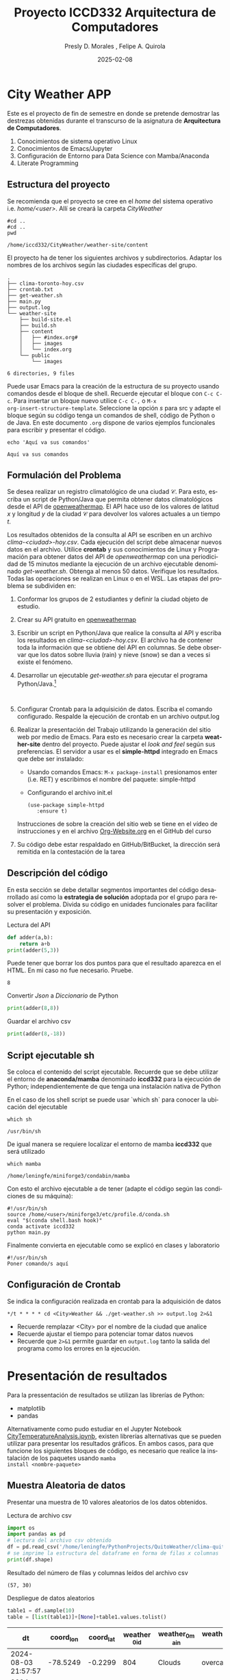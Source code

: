 #+options: ':nil *:t -:t ::t <:t H:3 \n:nil ^:t arch:headline
#+options: author:t broken-links:nil c:nil creator:nil
#+options: d:(not "LOGBOOK") date:t e:t email:nil expand-links:t f:t
#+options: inline:t num:t p:nil pri:nil prop:nil stat:t tags:t
#+options: tasks:t tex:t timestamp:t title:t toc:t todo:t |:t
#+title: Proyecto ICCD332 Arquitectura de Computadores
#+date: 2025-02-08
#+author: Presly D. Morales , Felipe A. Quirola
#+email: presly.morales@epn.edu.ec , felipe.quirola@epn.edu.ec
#+language: es
#+select_tags: export
#+exclude_tags: noexport
#+creator: Emacs 27.1 (Org mode 9.7.5)
#+cite_export:
* City Weather APP
Este es el proyecto de fin de semestre en donde se pretende demostrar
las destrezas obtenidas durante el transcurso de la asignatura de
**Arquitectura de Computadores**.

1. Conocimientos de sistema operativo Linux
2. Conocimientos de Emacs/Jupyter
3. Configuración de Entorno para Data Science con Mamba/Anaconda
4. Literate Programming
 
** Estructura del proyecto
Se recomienda que el proyecto se cree en el /home/ del sistema
operativo i.e. /home/<user>/. Allí se creará la carpeta /CityWeather/
#+begin_src shell :results output :exports both
#cd ..
#cd ..
pwd
#+end_src

#+RESULTS:
: /home/iccd332/CityWeather/weather-site/content

El proyecto ha de tener los siguientes archivos y
subdirectorios. Adaptar los nombres de los archivos según las ciudades
específicas del grupo.

#+begin_src shell :results output :exports results
cd ..
cd ..
tree
#+end_src

#+RESULTS:
#+begin_example
.
├── clima-toronto-hoy.csv
├── crontab.txt
├── get-weather.sh
├── main.py
├── output.log
└── weather-site
    ├── build-site.el
    ├── build.sh
    ├── content
    │   ├── #index.org#
    │   ├── images
    │   └── index.org
    └── public
        └── images

6 directories, 9 files
#+end_example

Puede usar Emacs para la creación de la estructura de su proyecto
usando comandos desde el bloque de shell. Recuerde ejecutar el bloque
con ~C-c C-c~. Para insertar un bloque nuevo utilice ~C-c C-,~ o ~M-x
org-insert-structure-template~. Seleccione la opción /s/ para src y
adapte el bloque según su código tenga un comandos de shell, código de
Python o de Java. En este documento ~.org~ dispone de varios ejemplos
funcionales para escribir y presentar el código.

#+begin_src shell :results output :exports both
echo 'Aquí va sus comandos'
#+end_src

#+RESULTS:
: Aquí va sus comandos

** Formulación del Problema
Se desea realizar un registro climatológico de una ciudad
$\mathcal{C}$. Para esto, escriba un script de Python/Java que permita
obtener datos climatológicos desde el API de [[https://openweathermap.org/current#one][openweathermap]]. El API
hace uso de los valores de latitud $x$ y longitud $y$ de la ciudad
$\mathcal{C}$ para devolver los valores actuales a un tiempo $t$.

Los resultados obtenidos de la consulta al API se escriben en un
archivo /clima-<ciudad>-hoy.csv/. Cada ejecución del script debe
almacenar nuevos datos en el archivo. Utilice *crontab* y sus
conocimientos de Linux y Programación para obtener datos del API de
/openweathermap/ con una periodicidad de 15 minutos mediante la
ejecución de un archivo ejecutable denominado
/get-weather.sh/. Obtenga al menos 50 datos. Verifique los
resultados. Todas las operaciones se realizan en Linux o en el
WSL. Las etapas del problema se subdividen en:

    1. Conformar los grupos de 2 estudiantes y definir la ciudad
       objeto de estudio.
    2.  Crear su API gratuito en [[https://openweathermap.org/current#one][openweathermap]]
    3. Escribir un script en Python/Java que realice la consulta al
       API y escriba los resultados en /clima-<ciudad>-hoy.csv/. El
       archivo ha de contener toda la información que se obtiene del
       API en columnas. Se debe observar que los datos sobre lluvia
       (rain) y nieve (snow) se dan a veces si existe el fenómeno.
    3. Desarrollar un ejecutable /get-weather.sh/ para ejecutar el
       programa Python/Java.[fn:1]
       #+begin_src shell :exports both
         
       #+end_src
    4. Configurar Crontab para la adquisición de datos. Escriba el
       comando configurado. Respalde la ejecución de crontab en un
       archivo output.log
    5. Realizar la presentación del Trabajo utilizando la generación
       del sitio web por medio de Emacs. Para esto es necesario crear
       la carpeta **weather-site** dentro del proyecto. Puede ajustar el
       /look and feel/ según sus preferencias. El servidor a usar es
       el **simple-httpd** integrado en Emacs que debe ser instalado:
       - Usando comandos Emacs: ~M-x package-install~ presionamos
         enter (i.e. RET) y escribimos el nombre del paquete:
         simple-httpd
       - Configurando el archivo init.el

       #+begin_src elisp
         (use-package simple-httpd
            :ensure t)
       #+end_src

       Instrucciones de sobre la creación del sitio web se tiene en el
       vídeo de instrucciones y en el archivo [[https://github.com/LeninGF/EPN-Lectures/blob/main/iccd332ArqComp-2024-A/Tutoriales/Org-Website/Org-Website.org][Org-Website.org]] en el
       GitHub del curso

    6. Su código debe estar respaldado en GitHub/BitBucket, la
       dirección será remitida en la contestación de la tarea
** Descripción del código
En esta sección se debe detallar segmentos importantes del código
desarrollado así como la **estrategia de solución** adoptada por el
grupo para resolver el problema. Divida su código en unidades
funcionales para facilitar su presentación y exposición.

Lectura del API
#+begin_src python :session :results output exports both
def adder(a,b):
    return a+b
print(adder(5,3))
#+end_src

Puede tener que borrar los dos puntos para que el resultado aparezca
en el HTML. En mi caso no fue necesario. Pruebe.
#+RESULTS:
: 8

Convertir /Json/ a /Diccionario/ de Python
#+begin_src python :session :results output exports both
print(adder(8,8))
#+end_src

#+RESULTS:
: 16


Guardar el archivo csv
#+begin_src python :session :results output exports both
print(adder(8,-18))
#+end_src

#+RESULTS:
: -10

** Script ejecutable sh
Se coloca el contenido del script ejecutable. Recuerde que se debe
utilizar el entorno de **anaconda/mamba** denominado **iccd332** para
la ejecución de Python; independientemente de que tenga una
instalación nativa de Python

En el caso de los shell script se puede usar `which sh` para conocer
la ubicación del ejecutable
#+begin_src shell :results output :exports both
which sh
#+end_src

#+RESULTS:
: /usr/bin/sh

De igual manera se requiere localizar el entorno de mamba *iccd332*
que será utilizado

#+begin_src shell :results output :exports both
which mamba
#+end_src

#+RESULTS:
: /home/leningfe/miniforge3/condabin/mamba

Con esto el archivo ejecutable a de tener (adapte el código según las
condiciones de su máquina):

#+begin_src shell :results output :exports both
#!/usr/bin/sh
source /home/<user>/miniforge3/etc/profile.d/conda.sh
eval "$(conda shell.bash hook)"
conda activate iccd332
python main.py
#+end_src

Finalmente convierta en ejecutable como se explicó en clases y laboratorio
#+begin_src shell :results output :exports both
#!/usr/bin/sh
Poner comando/s aquí
#+end_src

** Configuración de Crontab
Se indica la configuración realizada en crontab para la adquisición de datos

#+begin_src shell
*/t * * * * cd <City>Weather && ./get-weather.sh >> output.log 2>&1
#+end_src

- Recuerde remplazar <City> por el nombre de la ciudad que analice
- Recuerde ajustar el tiempo para potenciar tomar datos nuevos
- Recuerde que ~2>&1~ permite guardar en ~output.log~ tanto la salida
  del programa como los errores en la ejecución.
* Presentación de resultados
Para la pressentación de resultados se utilizan las librerías de Python:
- matplotlib
- pandas

Alternativamente como pudo estudiar en el Jupyter Notebook
[[https://github.com/LeninGF/EPN-Lectures/blob/main/iccd332ArqComp-2024-A/Proyectos/CityWeather/CityTemperatureAnalysis.ipynb][CityTemperatureAnalysis.ipynb]], existen librerías alternativas que se
pueden utilizar para presentar los resultados gráficos. En ambos
casos, para que funcione los siguientes bloques de código, es
necesario que realice la instalación de los paquetes usando ~mamba
install <nombre-paquete>~
** Muestra Aleatoria de datos
Presentar una muestra de 10 valores aleatorios de los datos obtenidos.
#+caption: Lectura de archivo csv
#+begin_src python :session :results output exports both
import os
import pandas as pd
# lectura del archivo csv obtenido
df = pd.read_csv('/home/leningfe/PythonProjects/QuitoWeather/clima-quito-hoy-etl.csv')
# se imprime la estructura del dataframe en forma de filas x columnas
print(df.shape)
#+end_src

Resultado del número de filas y columnas leídos del archivo csv
#+RESULTS:
: (57, 30)
#+caption: Despliegue de datos aleatorios
#+begin_src python :session :exports both :results value table :return table
table1 = df.sample(10)
table = [list(table1)]+[None]+table1.values.tolist()
#+end_src

#+RESULTS:
| dt                  | coord_lon | coord_lat | weather_0_id | weather_0_main | weather_0_description | weather_0_icon | base     | main_temp | main_feels_like | main_temp_min | main_temp_max | main_pressure | main_humidity | main_sea_level | main_grnd_level | visibility | wind_speed | wind_deg | wind_gust | clouds_all | sys_type | sys_id | sys_country | sys_sunrise         | sys_sunset          | timezone |      id | name  | cod |
|---------------------+-----------+-----------+--------------+----------------+-----------------------+----------------+----------+-----------+-----------------+---------------+---------------+---------------+---------------+----------------+-----------------+------------+------------+----------+-----------+------------+----------+--------+-------------+---------------------+---------------------+----------+---------+-------+-----|
| 2024-08-03 21:57:57 |  -78.5249 |   -0.2299 |          804 | Clouds         | overcast clouds       | 04n            | stations |      8.53 |            8.53 |          8.53 |          8.53 |          1019 |            90 |           1019 |             724 |      10000 |       0.78 |       75 |      1.58 |         97 |        1 |   8555 | EC          | 2024-08-03 06:17:01 | 2024-08-03 18:23:24 |   -18000 | 3652462 | Quito | 200 |
| 2024-08-04 10:26:16 |   -78.525 |   -0.2299 |          804 | Clouds         | overcast clouds       | 04d            | stations |     16.53 |           15.57 |         16.53 |         16.53 |          1016 |            51 |           1016 |             728 |      10000 |       1.11 |        6 |       2.1 |         90 |        1 |   8555 | EC          | 2024-08-04 06:16:56 | 2024-08-04 18:23:19 |   -18000 | 3652462 | Quito | 200 |
| 2024-08-04 09:15:02 |  -78.5249 |   -0.2299 |          804 | Clouds         | overcast clouds       | 04d            | stations |     14.53 |           13.61 |         14.53 |         14.53 |          1018 |            60 |           1018 |             726 |      10000 |       0.73 |       90 |      1.81 |         86 |        1 |   8555 | EC          | 2024-08-04 06:16:56 | 2024-08-04 18:23:19 |   -18000 | 3652462 | Quito | 200 |
| 2024-08-06 10:05:50 |  -78.5211 |   -0.2309 |          801 | Clouds         | few clouds            | 02d            | stations |     14.66 |           13.59 |         14.66 |         14.66 |          1017 |            54 |           1017 |             730 |      10000 |       1.01 |       25 |      1.74 |         15 |        1 |   8555 | EC          | 2024-08-06 06:16:44 | 2024-08-06 18:23:07 |   -18000 | 3652462 | Quito | 200 |
| 2024-08-03 02:43:26 |  -78.5249 |   -0.2299 |          802 | Clouds         | scattered clouds      | 03n            | stations |      7.53 |            6.77 |          7.53 |          7.53 |          1019 |            81 |           1019 |             722 |      10000 |       1.55 |      171 |      1.97 |         44 |        1 |   8555 | EC          | 2024-08-03 06:17:01 | 2024-08-03 18:23:24 |   -18000 | 3652462 | Quito | 200 |
| 2024-08-04 22:50:26 |  -78.5249 |   -0.2299 |          802 | Clouds         | scattered clouds      | 03n            | stations |      9.53 |            9.53 |          9.53 |          9.53 |          1020 |            93 |           1020 |             724 |      10000 |       1.18 |      117 |       1.4 |         38 |        1 |   8555 | EC          | 2024-08-04 06:16:56 | 2024-08-04 18:23:19 |   -18000 | 3652462 | Quito | 200 |
| 2024-08-03 12:52:29 |  -78.5211 |   -0.2309 |          801 | Clouds         | few clouds            | 02d            | stations |     20.66 |           19.72 |         20.66 |         20.66 |          1012 |            36 |           1012 |             729 |      10000 |       4.05 |      341 |       5.7 |         17 |        1 |   8555 | EC          | 2024-08-03 06:17:00 | 2024-08-03 18:23:23 |   -18000 | 3652462 | Quito | 200 |
| 2024-08-03 10:54:26 |  -78.5211 |   -0.2309 |          800 | Clear          | clear sky             | 01d            | stations |     15.66 |           14.12 |         15.66 |         15.66 |          1015 |            32 |           1015 |             730 |      10000 |       2.42 |      354 |       3.3 |         10 |        1 |   8555 | EC          | 2024-08-03 06:17:00 | 2024-08-03 18:23:23 |   -18000 | 3652462 | Quito | 200 |
| 2024-08-02 23:51:42 |  -78.5211 |   -0.2309 |          803 | Clouds         | broken clouds         | 04n            | stations |      8.66 |            8.66 |          8.66 |          8.66 |          1020 |            88 |           1020 |             726 |       8882 |       1.17 |      146 |      1.32 |         68 |        1 |   8555 | EC          | 2024-08-02 06:17:04 | 2024-08-02 18:23:27 |   -18000 | 3652462 | Quito | 200 |
| 2024-08-03 02:13:58 |  -78.5249 |   -0.2299 |          802 | Clouds         | scattered clouds      | 03n            | stations |      7.53 |            6.77 |          7.53 |          7.53 |          1019 |            85 |           1019 |             722 |      10000 |       1.55 |      160 |      1.87 |         26 |        1 |   8555 | EC          | 2024-08-03 06:17:01 | 2024-08-03 18:23:24 |   -18000 | 3652462 | Quito | 200 |

** Gráfica Temperatura vs Tiempo
Realizar una gráfica de la Temperatura en el tiempo.


El siguiente cógido permite hacer la gráfica de la temperatura vs
tiempo para Org 9.7+. Para saber que versión dispone puede ejecutar
~M-x org-version~

#+begin_src python :results file :exports both :session
import matplotlib.pyplot as plt
import matplotlib.dates as mdates
# Define el tamaño de la figura de salida
fig = plt.figure(figsize=(8,6))
plt.plot(df['dt'], df['main_temp']) # dibuja las variables dt y temperatura
# ajuste para presentacion de fechas en la imagen 
plt.gca().xaxis.set_major_locator(mdates.DayLocator(interval=2))
# plt.gca().xaxis.set_major_formatter(mdates.DateFormatter('%Y-%m-%d'))  
plt.grid()
# Titulo que obtiene el nombre de la ciudad del DataFrame
plt.title(f'Main Temp vs Time in {next(iter(set(df.name)))}')
plt.xticks(rotation=40) # rotación de las etiquetas 40°
fig.tight_layout()
fname = './images/temperature.png'
plt.savefig(fname)
fname
#+end_src

#+caption: Gráfica Temperatura vs Tiempo
#+RESULTS:
[[file:./images/temperature.png]]

Debido a que el archivo index.org se abre dentro de la carpeta
/content/, y en cambio el servidor http de emacs se ejecuta desde la
carpeta /public/ es necesario copiar el archivo a la ubicación
equivalente en ~/public/images~

#+begin_src shell
cp -rfv ./images/* /home/leningfe/PythonProjects/QuitoWeather/weather-site/public/images
#+end_src

#+RESULTS:
| './images/plot.png'        | -> | '/home/leningfe/PythonProjects/QuitoWeather/weather-site/public/images/plot.png'        |
| './images/temperature.png' | -> | '/home/leningfe/PythonProjects/QuitoWeather/weather-site/public/images/temperature.png' |

**  Realice una gráfica de Humedad con respecto al tiempo
**  *Opcional* Presente alguna gráfica de interés.

* Referencias
- [[https://emacs.stackexchange.com/questions/28715/get-pandas-data-frame-as-a-table-in-org-babel][presentar dataframe como tabla en emacs org]]
- [[https://orgmode.org/worg/org-contrib/babel/languages/ob-doc-python.html][Python Source Code Blocks in Org Mode]]
- [[https://systemcrafters.net/publishing-websites-with-org-mode/building-the-site/][Systems Crafters Construir tu sitio web con Modo Emacs Org]]
- [[https://www.youtube.com/watch?v=AfkrzFodoNw][Vídeo Youtube Build Your Website with Org Mode]]
* Footnotes

[fn:1] Recuerde que su máquina ha de disponer de un entorno de
anaconda/mamba denominado iccd332 en el cual se dispone del interprete
de Python
